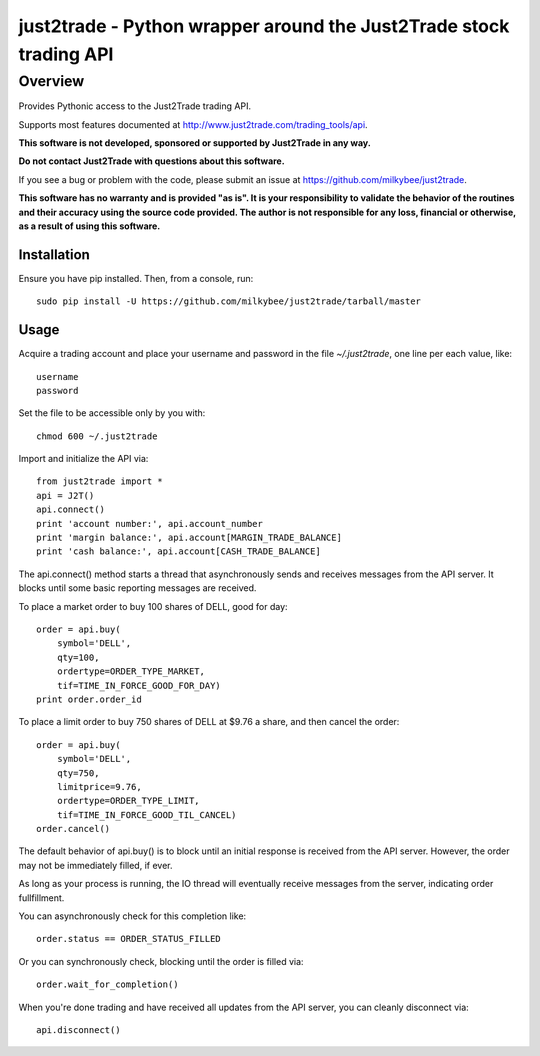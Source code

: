 =======================================================================
just2trade - Python wrapper around the Just2Trade stock trading API
=======================================================================

Overview
========

Provides Pythonic access to the Just2Trade trading API.

Supports most features documented at http://www.just2trade.com/trading_tools/api.

**This software is not developed, sponsored or supported by Just2Trade
in any way.**

**Do not contact Just2Trade with questions about this software.**

If you see a bug or problem with the code, please submit an issue at
https://github.com/milkybee/just2trade.

**This software has no warranty and is provided "as is". It is your
responsibility to validate the behavior of the routines and their accuracy
using the source code provided. The author is not responsible for any loss,
financial or otherwise, as a result of using this software.**

Installation
------------

Ensure you have pip installed. Then, from a console, run:

::

    sudo pip install -U https://github.com/milkybee/just2trade/tarball/master

Usage
-----

Acquire a trading account and place your username and password in the file
`~/.just2trade`, one line per each value, like:

::

    username
    password

Set the file to be accessible only by you with:

::

    chmod 600 ~/.just2trade

Import and initialize the API via:

::

    from just2trade import *
    api = J2T()
    api.connect()
    print 'account number:', api.account_number
    print 'margin balance:', api.account[MARGIN_TRADE_BALANCE]
    print 'cash balance:', api.account[CASH_TRADE_BALANCE]

The api.connect() method starts a thread that asynchronously sends and receives
messages from the API server. It blocks until some basic reporting messages are
received.

To place a market order to buy 100 shares of DELL, good for day:

::

    order = api.buy(
        symbol='DELL',
        qty=100,
        ordertype=ORDER_TYPE_MARKET,
        tif=TIME_IN_FORCE_GOOD_FOR_DAY)
    print order.order_id


To place a limit order to buy 750 shares of DELL at $9.76 a share,
and then cancel the order:

::

    order = api.buy(
        symbol='DELL',
        qty=750,
        limitprice=9.76,
        ordertype=ORDER_TYPE_LIMIT,
        tif=TIME_IN_FORCE_GOOD_TIL_CANCEL)
    order.cancel()

The default behavior of api.buy() is to block until an initial response
is received from the API server. However, the order may not be immediately
filled, if ever.

As long as your process is running, the IO thread will
eventually receive messages from the server, indicating order fullfillment.

You can asynchronously check for this completion like:

::

    order.status == ORDER_STATUS_FILLED
    
Or you can synchronously check, blocking until the order is filled via:

::

    order.wait_for_completion()

When you're done trading and have received all updates from the API server, you can cleanly disconnect via:

::

    api.disconnect()
    